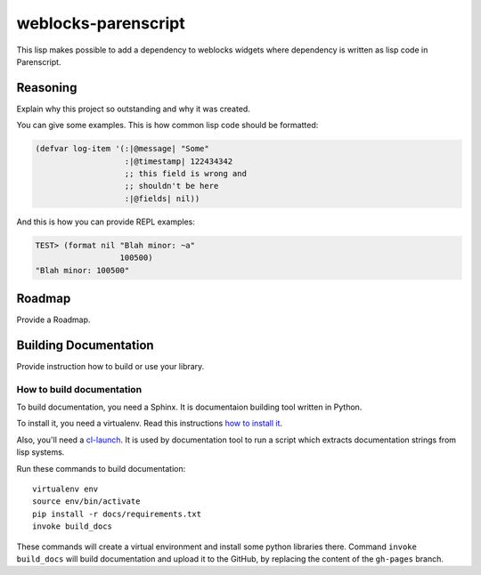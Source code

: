 ======================
 weblocks-parenscript
======================

.. insert-your badges like that:

.. image:: https://travis-ci.org/40ants/weblocks-parenscript.svg?branch=master
    :target: https://travis-ci.org/40ants/weblocks-parenscript

.. Everything starting from this commit will be inserted into the
   index page of the HTML documentation.
.. include-from

This lisp makes possible to add a dependency to weblocks widgets where
dependency is written as lisp code in Parenscript.

Reasoning
=========

Explain why this project so outstanding and why it
was created.

You can give some examples. This is how common lisp
code should be formatted:

.. code-block:: common-lisp

   (defvar log-item '(:|@message| "Some"
                      :|@timestamp| 122434342
                      ;; this field is wrong and
                      ;; shouldn't be here
                      :|@fields| nil))

And this is how you can provide REPL examples:

.. code-block:: common-lisp-repl

   TEST> (format nil "Blah minor: ~a"
                     100500)
   "Blah minor: 100500"

Roadmap
=======

Provide a Roadmap.

.. Everything after this comment will be omitted from HTML docs.
.. include-to

Building Documentation
======================

Provide instruction how to build or use your library.

How to build documentation
--------------------------

To build documentation, you need a Sphinx. It is
documentaion building tool written in Python.

To install it, you need a virtualenv. Read
this instructions
`how to install it
<https://virtualenv.pypa.io/en/stable/installation/#installation>`_.

Also, you'll need a `cl-launch <http://www.cliki.net/CL-Launch>`_.
It is used by documentation tool to run a script which extracts
documentation strings from lisp systems.

Run these commands to build documentation::

  virtualenv env
  source env/bin/activate
  pip install -r docs/requirements.txt
  invoke build_docs

These commands will create a virtual environment and
install some python libraries there. Command ``invoke build_docs``
will build documentation and upload it to the GitHub, by replacing
the content of the ``gh-pages`` branch.

